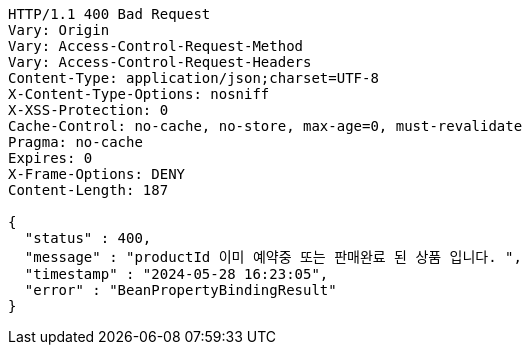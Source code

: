 [source,http,options="nowrap"]
----
HTTP/1.1 400 Bad Request
Vary: Origin
Vary: Access-Control-Request-Method
Vary: Access-Control-Request-Headers
Content-Type: application/json;charset=UTF-8
X-Content-Type-Options: nosniff
X-XSS-Protection: 0
Cache-Control: no-cache, no-store, max-age=0, must-revalidate
Pragma: no-cache
Expires: 0
X-Frame-Options: DENY
Content-Length: 187

{
  "status" : 400,
  "message" : "productId 이미 예약중 또는 판매완료 된 상품 입니다. ",
  "timestamp" : "2024-05-28 16:23:05",
  "error" : "BeanPropertyBindingResult"
}
----